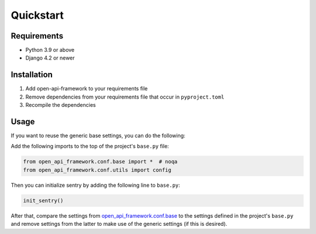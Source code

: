 ==========
Quickstart
==========

Requirements
============

* Python 3.9 or above
* Django 4.2 or newer

Installation
============

1. Add open-api-framework to your requirements file
2. Remove dependencies from your requirements file that occur in ``pyproject.toml``
3. Recompile the dependencies


Usage
=====

If you want to reuse the generic base settings, you can do the following:

Add the following imports to the top of the project's ``base.py`` file:

.. code:: python

    from open_api_framework.conf.base import *  # noqa
    from open_api_framework.conf.utils import config

Then you can initialize sentry by adding the following line to ``base.py``:

.. code:: python

    init_sentry()


After that, compare the settings from `open_api_framework.conf.base`_ to the settings
defined in the project's ``base.py`` and remove settings from the latter to make use of the generic settings (if this is desired).


.. _open_api_framework.conf.base: https://github.com/maykinmedia/open-api-framework/blob/main/open_api_framework/conf/base.py
